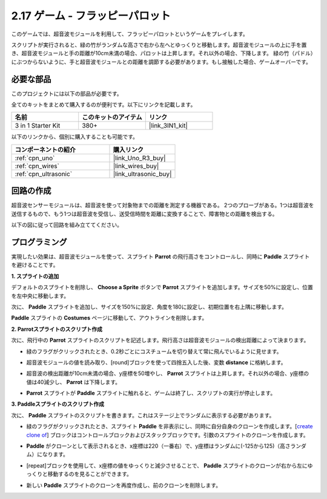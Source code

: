 .. _sh_parrot:

2.17 ゲーム - フラッピーパロット
==================================

このゲームでは、超音波モジュールを利用して、フラッピーパロットというゲームをプレイします。

スクリプトが実行されると、緑の竹がランダムな高さで右から左へとゆっくりと移動します。超音波モジュールの上に手を置き、超音波モジュールと手の距離が10cm未満の場合、パロットは上昇します。それ以外の場合、下降します。
緑の竹（パドル）にぶつからないように、手と超音波モジュールとの距離を調節する必要があります。もし接触した場合、ゲームオーバーです。

.. image:: img/15_parrot.png

必要な部品
---------------------

このプロジェクトには以下の部品が必要です。

全てのキットをまとめて購入するのが便利です。以下にリンクを記載します。

.. list-table::
    :widths: 20 20 20
    :header-rows: 1

    *   - 名前
        - このキットのアイテム
        - リンク
    *   - 3 in 1 Starter Kit
        - 380+
        - |link_3IN1_kit|

以下のリンクから、個別に購入することも可能です。

.. list-table::
    :widths: 30 20
    :header-rows: 1

    *   - コンポーネントの紹介
        - 購入リンク

    *   - :ref:`cpn_uno`
        - |link_Uno_R3_buy|
    *   - :ref:`cpn_wires`
        - |link_wires_buy|
    *   - :ref:`cpn_ultrasonic`
        - |link_ultrasonic_buy|

回路の作成
-----------------------

超音波センサーモジュールは、超音波を使って対象物までの距離を測定する機器である。
2つのプローブがある。1つは超音波を送信するもので、もう1つは超音波を受信し、送受信時間を距離に変換することで、障害物との距離を検出する。

以下の図に従って回路を組み立ててください。

.. image:: img/circuit/ultrasonic_circuit.png

プログラミング
------------------

実現したい効果は、超音波モジュールを使って、スプライト **Parrot** の飛行高さをコントロールし、同時に **Paddle** スプライトを避けることです。

**1. スプライトの追加**

デフォルトのスプライトを削除し、 **Choose a Sprite** ボタンで **Parrot** スプライトを追加します。サイズを50%に設定し、位置を左中央に移動します。

.. image:: img/15_sprite.png

次に、 **Paddle** スプライトを追加し、サイズを150%に設定、角度を180に設定し、初期位置を右上隅に移動します。

.. image:: img/15_sprite1.png

**Paddle** スプライトの **Costumes** ページに移動して、アウトラインを削除します。

.. image:: img/15_sprite2.png

**2. Parrotスプライトのスクリプト作成**

次に、飛行中の **Parrot** スプライトのスクリプトを記述します。飛行高さは超音波モジュールの検出距離によって決まります。

* 緑のフラグがクリックされたとき、0.2秒ごとにコスチュームを切り替えて常に飛んでいるように見せます。

.. image:: img/15_parr1.png

* 超音波モジュールの値を読み取り、[round]ブロックを使って四捨五入した後、変数 **distance** に格納します。

.. image:: img/15_parr2.png

* 超音波の検出距離が10cm未満の場合、y座標を50増やし、 **Parrot** スプライトは上昇します。それ以外の場合、y座標の値は40減少し、 **Parrot** は下降します。

.. image:: img/15_parr3.png

* **Parrot** スプライトが **Paddle** スプライトに触れると、ゲームは終了し、スクリプトの実行が停止します。

.. image:: img/15_parr4.png

**3. Paddleスプライトのスクリプト作成**

次に、 **Paddle** スプライトのスクリプトを書きます。これはステージ上でランダムに表示する必要があります。

* 緑のフラグがクリックされたとき、スプライト **Paddle** を非表示にし、同時に自分自身のクローンを作成します。[`create clone of <https://en.scratch-wiki.info/wiki/Create_Clone_of_()_(block)>`_] ブロックはコントロールブロックおよびスタックブロックです。引数のスプライトのクローンを作成します。

.. image:: img/15_padd.png

* **Paddle** がクローンとして表示されるとき、x座標は220（一番右）で、y座標はランダムに(-125から125)（高さランダム）になります。

.. image:: img/15_padd1.png

* [repeat]ブロックを使用して、x座標の値をゆっくりと減少させることで、 **Paddle** スプライトのクローンが右から左にゆっくりと移動するのを見ることができます。

.. image:: img/15_padd2.png

* 新しい **Paddle** スプライトのクローンを再度作成し、前のクローンを削除します。

.. image:: img/15_padd3.png
